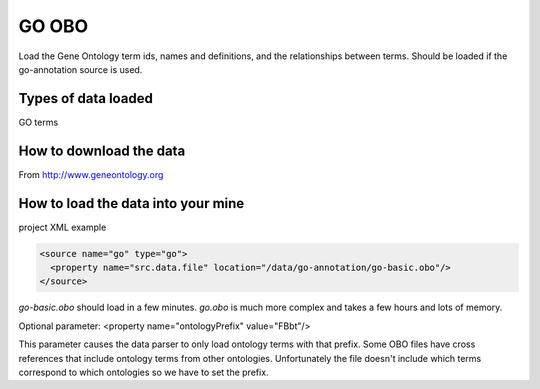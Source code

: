 GO OBO
================================

Load the Gene Ontology term ids, names and definitions, and the relationships between terms.  Should be loaded if the go-annotation source is used.

Types of data loaded
--------------------

GO terms

How to download the data 
---------------------------

From http://www.geneontology.org

How to load the data into your mine
--------------------------------------

project XML example

.. code-block:: xml

    <source name="go" type="go">
      <property name="src.data.file" location="/data/go-annotation/go-basic.obo"/>
    </source>

`go-basic.obo` should load in a few minutes. `go.obo` is much more complex and takes a few hours and lots of memory.

Optional parameter: <property name="ontologyPrefix" value="FBbt"/>

This parameter causes the data parser to only load ontology terms with that prefix. Some OBO files have cross references that include ontology terms from other ontologies. Unfortunately the file doesn't include which terms correspond to which ontologies so we have to set the prefix.

.. index:: GO, gene ontology, OBO
